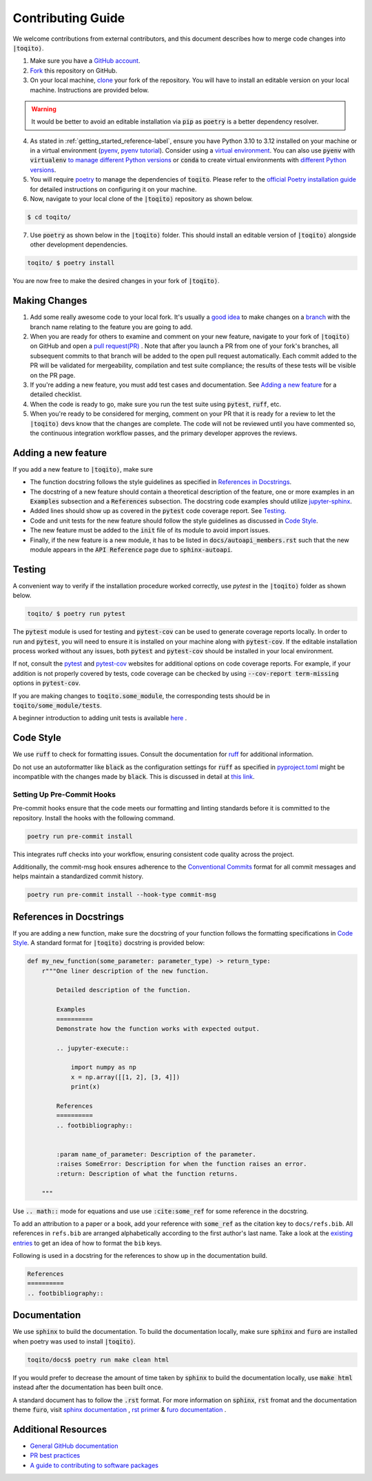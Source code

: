 .. _contrib_guide_reference-label:

""""""""""""""""""
Contributing Guide
""""""""""""""""""

We welcome contributions from external contributors, and this document describes how to merge code changes into
:code:`|toqito⟩`. 


1. Make sure you have a `GitHub account <https://github.com/signup/free>`_.
2. `Fork <https://help.github.com/articles/fork-a-repo/>`_ this repository on GitHub.
3. On your local machine, `clone <https://help.github.com/articles/cloning-a-repository/>`_ your fork of the repository. You will
   have to install an editable version on your local machine. Instructions are provided below.


.. warning::
     It would be better to avoid an editable installation via :code:`pip` as :code:`poetry` is a better dependency resolver. 

4. As stated in :ref:`getting_started_reference-label`, ensure you have Python 3.10 to 3.12 installed on your machine or in 
   a virtual environment (`pyenv <https://github.com/pyenv/pyenv>`_, `pyenv tutorial <https://realpython.com/intro-to-pyenv/>`_).
   Consider using a `virtual environment <https://docs.python.org/3/tutorial/venv.html>`_.
   You can also use :code:`pyenv` with :code:`virtualenv` `to manage different Python
   versions <https://github.com/pyenv/pyenv-virtualenv>`_ or :code:`conda` to create virtual environments with `different Python
   versions <https://conda.io/projects/conda/en/latest/user-guide/tasks/manage-environments.html#managing-environments>`_.

5. You will require `poetry <https://python-poetry.org/>`_ to manage the dependencies of :code:`toqito`.  
   Please refer to the `official Poetry installation guide <https://python-poetry.org/docs/#installation>`_  
   for detailed instructions on configuring it on your machine.


6. Now, navigate to your local clone of the :code:`|toqito⟩` repository as shown below.

.. code-block:: bash

    $ cd toqito/

7. Use :code:`poetry` as shown below in the :code:`|toqito⟩` folder. This should install an editable version of :code:`|toqito⟩`
   alongside other development dependencies.

.. code-block:: bash

    toqito/ $ poetry install

You are now free to make the desired changes in your fork of :code:`|toqito⟩`. 

--------------
Making Changes
--------------

1.   Add some really awesome code to your local fork.  It's usually a 
     `good idea <http://blog.jasonmeridth.com/posts/do-not-issue-pull-requests-from-your-master-branch/>`_
     to make changes on a 
     `branch <https://help.github.com/articles/creating-and-deleting-branches-within-your-repository/>`_
     with the branch name relating to the feature you are going to add.

2.   When you are ready for others to examine and comment on your new feature,
     navigate to your fork of :code:`|toqito⟩` on GitHub and open a 
     `pull request(PR) <https://help.github.com/articles/using-pull-requests/>`_ . Note that
     after you launch a PR from one of your fork's branches, all subsequent commits to that branch will be added to the
     open pull request automatically.  Each commit added to the PR will be validated for mergeability, compilation and
     test suite compliance; the results of these tests will be visible on the PR page.

3.   If you're adding a new feature, you must add test cases and documentation. See `Adding a new feature`_
     for a detailed checklist. 

4.   When the code is ready to go, make sure you run the test suite using :code:`pytest`, :code:`ruff`, etc.

5.   When you're ready to be considered for merging, comment on your PR that it is ready for a review
     to let the :code:`|toqito⟩` devs know that the changes are complete. The code will not be reviewed
     until you have commented so, the continuous integration workflow passes, and the primary developer approves the
     reviews.

--------------------
Adding a new feature
--------------------


If you add a new feature to :code:`|toqito⟩`, make sure

- The function docstring follows the style guidelines as specified in `References in Docstrings`_. 
- The docstring of a new feature should contain a theoretical description of the feature, one or more examples in an :code:`Examples`
  subsection and a :code:`References` subsection. The docstring code examples should utilize `jupyter-sphinx <https://jupyter-sphinx.readthedocs.io/en/latest/>`_. 
- Added lines should show up as covered in the :code:`pytest` code coverage report. See `Testing`_.
- Code and unit tests for the new feature should follow the style guidelines as discussed in `Code Style`_.
- The new feature must be added to the :code:`init` file of its module to avoid import issues. 
- Finally, if the new feature is a new module, it has to be listed in :code:`docs/autoapi_members.rst` such that the new module appears
  in the :code:`API Reference` page due to :code:`sphinx-autoapi`.

-------
Testing
-------

A convenient way to verify if the installation procedure worked correctly, use `pytest` in the :code:`|toqito⟩` folder as
shown below.

.. code-block:: bash

    toqito/ $ poetry run pytest

The :code:`pytest` module is used for testing and :code:`pytest-cov` can be used to generate
coverage reports locally. In order to run and :code:`pytest`, you will need to ensure it is installed on your machine
along with :code:`pytest-cov`. If the editable installation process worked without any issues, both :code:`pytest` and
:code:`pytest-cov` should be installed in your local environment. 

If not, consult the `pytest <https://docs.pytest.org/en/latest/>`_  and
`pytest-cov <https://pytest-cov.readthedocs.io/en/latest/>`_ websites for additional options on code coverage reports.
For example, if your addition is not properly covered by tests, code coverage can be checked by using
:code:`--cov-report term-missing` options in :code:`pytest-cov`.

If you are making changes to :code:`toqito.some_module`, the corresponding tests should be in
:code:`toqito/some_module/tests`.

A beginner introduction to adding unit tests is available `here <https://third-bit.com/py-rse/testing.html>`_ .


----------
Code Style
----------


We use :code:`ruff` to check for formatting issues. Consult the documentation for
`ruff <https://docs.astral.sh/ruff/tutorial/#getting-started>`_ for additional information.

Do not use an autoformatter like :code:`black` as the configuration settings for :code:`ruff` as specified in
`pyproject.toml <https://github.com/vprusso/toqito/blob/master/pyproject.toml>`_
might be incompatible with the changes made by :code:`black`. This is discussed in detail at
`this link <https://docs.astral.sh/ruff/formatter/black/>`_.

^^^^^^^^^^^^^^^^^^^^^^^^^^^
Setting Up Pre-Commit Hooks
^^^^^^^^^^^^^^^^^^^^^^^^^^^
Pre-commit hooks ensure that the code meets our formatting and linting standards before it is committed to the repository. Install the hooks with the following command.

.. code-block:: bash
   
   poetry run pre-commit install

This integrates ruff checks into your workflow, ensuring consistent code quality across the project. 

Additionally, the commit-msg hook ensures adherence to the `Conventional Commits <https://www.conventionalcommits.org/>`_ format for all commit messages and helps maintain a standardized commit history.

.. code-block:: bash

    poetry run pre-commit install --hook-type commit-msg

------------------------
References in Docstrings
------------------------


If you are adding a new function, make sure the docstring of your function follows the formatting specifications
in `Code Style`_. A standard format for :code:`|toqito⟩` docstring is provided below:

.. code-block:: python
    
    def my_new_function(some_parameter: parameter_type) -> return_type:
        r"""One liner description of the new function.

            Detailed description of the function.

            Examples
            ==========
            Demonstrate how the function works with expected output.

            .. jupyter-execute::

                import numpy as np
                x = np.array([[1, 2], [3, 4]])
                print(x)

            References
            ==========
            .. footbibliography::
                
        
            :param name_of_parameter: Description of the parameter.
            :raises SomeError: Description for when the function raises an error.
            :return: Description of what the function returns.
                
        """

Use :code:`.. math::` mode for equations and use use :code:`:cite:some_ref` for some reference in the docstring. 

To add an attribution to a paper or a book, add your reference with :code:`some_ref` as the citation key to 
``docs/refs.bib``. All references in ``refs.bib`` are arranged alphabetically according to the first author's last name. Take a
look at the `existing entries <https://github.com/vprusso/toqito/blob/master/docs/refs.bib>`_ to get an idea of how to format the ``bib`` keys. 

Following is used in a docstring for the references to show up in the documentation build.

.. code-block:: text

    References
    ==========
    .. footbibliography::
        


--------------
Documentation
--------------


We use :code:`sphinx` to build the documentation. To build the documentation locally, make sure :code:`sphinx` and :code:`furo` are installed when poetry was used to
install :code:`|toqito⟩`.

.. code-block:: bash

    toqito/docs$ poetry run make clean html

If you would prefer to decrease the amount of time taken by :code:`sphinx` to build the documentation locally, use :code:`make html`
instead after the documentation has been built once.

A standard document has to follow the :code:`.rst` format.  For more information on :code:`sphinx`, :code:`rst` fromat and
the documentation theme :code:`furo`, visit
`sphinx documentation <https://docs.readthedocs.io/en/stable/intro/getting-started-with-sphinx.html>`_ , 
`rst primer <https://www.sphinx-doc.org/en/master/usage/restructuredtext/basics.html>`_ &
`furo documentation <https://sphinx-themes.org/sample-sites/furo/>`_ .

---------------------
Additional Resources
---------------------

-    `General GitHub documentation <https://help.github.com/>`_
-    `PR best practices <http://codeinthehole.com/writing/pull-requests-and-other-good-practices-for-teams-using-github/>`_
-    `A guide to contributing to software packages <http://www.contribution-guide.org>`_
